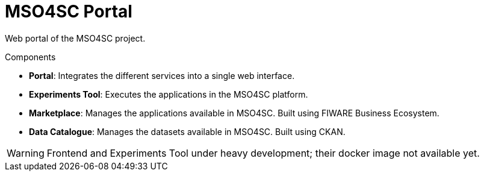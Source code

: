 = MSO4SC Portal

Web portal of the MSO4SC project.

.Components
* *Portal*: Integrates the different services into a single web interface.
* *Experiments Tool*: Executes the applications in the MSO4SC platform.
* *Marketplace*: Manages the applications available in MSO4SC. Built using FIWARE Business Ecosystem.
* *Data Catalogue*: Manages the datasets available in MSO4SC. Built using CKAN.

WARNING: Frontend and Experiments Tool under heavy development; their docker image not available yet.
